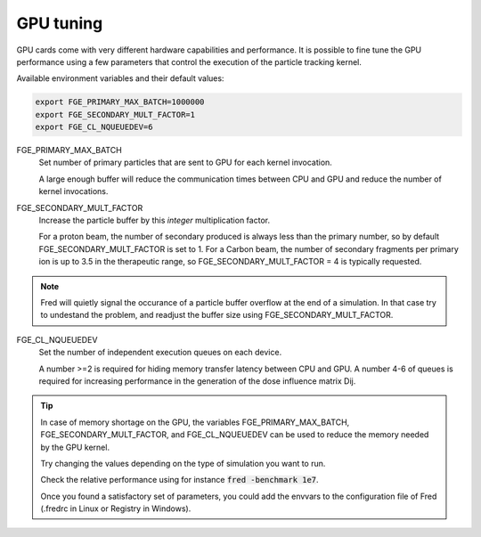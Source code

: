 GPU tuning
=================================

GPU cards come with very different hardware capabilities and performance. It is possible to fine tune the GPU performance using a few parameters that control the execution of the particle tracking kernel.

Available environment variables and their default values:

.. code-block:: bash

    export FGE_PRIMARY_MAX_BATCH=1000000
    export FGE_SECONDARY_MULT_FACTOR=1
    export FGE_CL_NQUEUEDEV=6


.. index::  ! FGE_PRIMARY_MAX_BATCH

FGE_PRIMARY_MAX_BATCH
    Set number of primary particles that are sent to GPU for each kernel invocation.

    A large enough buffer will reduce the communication times between CPU and GPU and reduce the number of kernel invocations.

.. index::  ! FGE_SECONDARY_MULT_FACTOR

FGE_SECONDARY_MULT_FACTOR
    Increase the particle buffer by this *integer* multiplication factor.

    For a proton beam, the number of secondary produced is always less than the primary number, so by default FGE_SECONDARY_MULT_FACTOR is set to 1.
    For a Carbon beam, the number of secondary fragments per primary ion is up to 3.5 in the therapeutic range, so FGE_SECONDARY_MULT_FACTOR = 4 is typically requested.

.. note::
    Fred will quietly signal the occurance of a particle buffer overflow at the end of a simulation. In that case try to undestand the problem, and readjust the buffer size using FGE_SECONDARY_MULT_FACTOR.

.. index::  ! FGE_CL_NQUEUEDEV

FGE_CL_NQUEUEDEV
    Set the number of independent execution queues on each device. 

    A number >=2 is required for hiding memory transfer latency between CPU and GPU. 
    A number 4-6 of queues is required for increasing performance in the generation of the dose influence matrix Dij.

.. tip::
    In case of memory shortage on the GPU, the variables FGE_PRIMARY_MAX_BATCH, FGE_SECONDARY_MULT_FACTOR, and FGE_CL_NQUEUEDEV can be used to reduce the memory needed by the GPU kernel.

    Try changing the values depending on the type of simulation you want to run. 

    Check the relative performance using for instance :code:`fred -benchmark 1e7`.

    Once you found a satisfactory set of parameters, you could add the envvars to the configuration file of Fred (.fredrc in Linux or Registry in Windows).
